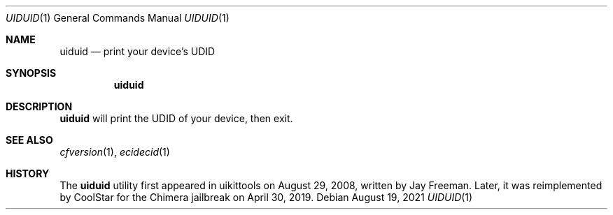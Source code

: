 .\"-
.\" Copyright (c) 2021
.\"	Cameron Katri.  All rights reserved.
.\"
.\" Redistribution and use in source and binary forms, with or without
.\" modification, are permitted provided that the following conditions
.\" are met:
.\" 1. Redistributions of source code must retain the above copyright
.\"    notice, this list of conditions and the following disclaimer.
.\" 2. Redistributions in binary form must reproduce the above copyright
.\"    notice, this list of conditions and the following disclaimer in the
.\"    documentation and/or other materials provided with the distribution.
.\"
.\" THIS SOFTWARE IS PROVIDED BY CAMERON KATRI AND CONTRIBUTORS ``AS IS'' AND
.\" ANY EXPRESS OR IMPLIED WARRANTIES, INCLUDING, BUT NOT LIMITED TO, THE
.\" IMPLIED WARRANTIES OF MERCHANTABILITY AND FITNESS FOR A PARTICULAR PURPOSE
.\" ARE DISCLAIMED.  IN NO EVENT SHALL CAMERON KATRI OR CONTRIBUTORS BE LIABLE
.\" FOR ANY DIRECT, INDIRECT, INCIDENTAL, SPECIAL, EXEMPLARY, OR CONSEQUENTIAL
.\" DAMAGES (INCLUDING, BUT NOT LIMITED TO, PROCUREMENT OF SUBSTITUTE GOODS
.\" OR SERVICES; LOSS OF USE, DATA, OR PROFITS; OR BUSINESS INTERRUPTION)
.\" HOWEVER CAUSED AND ON ANY THEORY OF LIABILITY, WHETHER IN CONTRACT, STRICT
.\" LIABILITY, OR TORT (INCLUDING NEGLIGENCE OR OTHERWISE) ARISING IN ANY WAY
.\" OUT OF THE USE OF THIS SOFTWARE, EVEN IF ADVISED OF THE POSSIBILITY OF
.\" SUCH DAMAGE.
.\"
.Dd August 19, 2021
.Dt UIDUID 1
.Os
.Sh NAME
.Nm uiduid
.Nd print your device's UDID
.Sh SYNOPSIS
.Nm
.Sh DESCRIPTION
.Nm
will print the UDID of your device, then exit.
.Sh SEE ALSO
.Xr cfversion 1 ,
.Xr ecidecid 1
.Sh HISTORY
The
.Nm
utility first appeared in uikittools on August 29, 2008, written by
.An Jay Freeman .
Later, it was reimplemented by
.An CoolStar
for the Chimera jailbreak on April 30, 2019.
